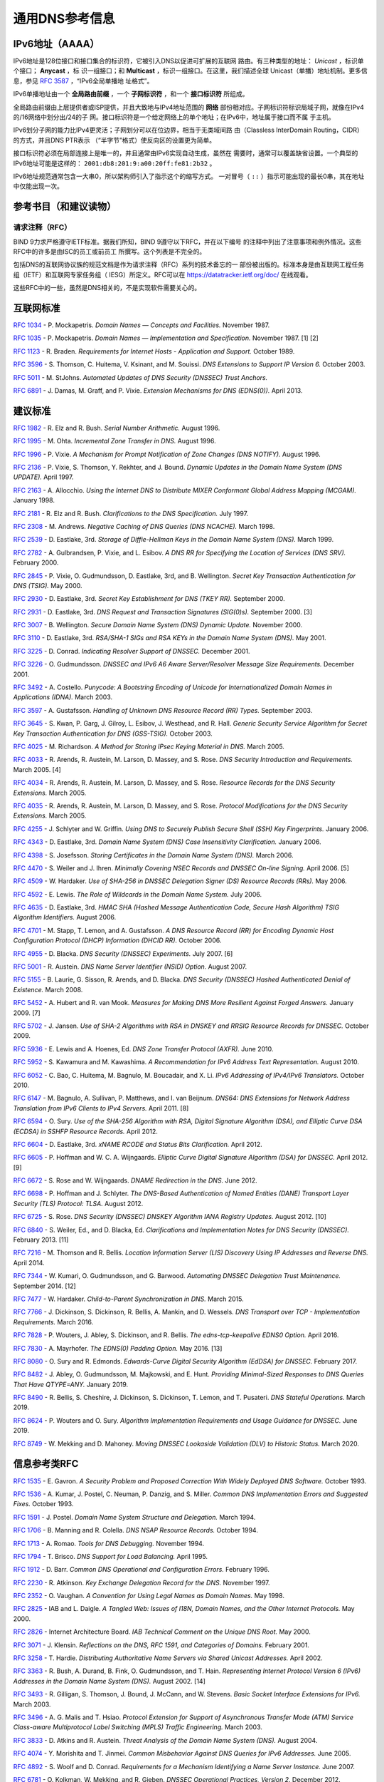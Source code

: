 .. 
   Copyright (C) Internet Systems Consortium, Inc. ("ISC")
   
   This Source Code Form is subject to the terms of the Mozilla Public
   License, v. 2.0. If a copy of the MPL was not distributed with this
   file, you can obtain one at https://mozilla.org/MPL/2.0/.
   
   See the COPYRIGHT file distributed with this work for additional
   information regarding copyright ownership.

.. General:

通用DNS参考信息
=================================

.. _ipv6addresses:

IPv6地址（AAAA）
---------------------

IPv6地址是128位接口和接口集合的标识符，它被引入DNS以促进可扩展的互联网
路由。有三种类型的地址： *Unicast* ，标识单个接口； **Anycast** ，标
识一组接口；和 **Multicast** ，标识一组接口。在这里，我们描述全球
Unicast（单播）地址机制。更多信息，参见 :rfc:`3587` ，“IPv6全局单播地
址格式”。

IPv6单播地址由一个 **全局路由前缀** ，一个 **子网标识符** ，和一个
**接口标识符** 所组成。

全局路由前缀由上层提供者或ISP提供，并且大致地与IPv4地址范围的 **网络**
部份相对应。子网标识符标识局域子网，就像在IPv4的/16网络中划分出/24的子
网。接口标识符是一个给定网络上的单个地址；在IPv6中，地址属于接口而不属
于主机。

IPv6划分子网的能力比IPv4更灵活；子网划分可以在位边界，相当于无类域间路
由（Classless InterDomain Routing，CIDR）的方式，并且DNS PTR表示
（“半字节”格式）使反向区的设置更为简单。

接口标识符必须在局部连接上是唯一的，并且通常由IPv6实现自动生成，虽然在
需要时，通常可以覆盖缺省设置。一个典型的IPv6地址可能是这样的：
``2001:db8:201:9:a00:20ff:fe81:2b32`` 。

IPv6地址规范通常包含一大串0，所以架构师引入了指示这个的缩写方式。
一对冒号（ ``::`` ）指示可能出现的最长0串，其在地址中仅能出现一次。

.. _bibliography:

参考书目（和建议读物）
------------------------------------

.. _rfcs:

请求注释（RFC）
~~~~~~~~~~~~~~~~~~~~~~~~~~~

BIND 9力求严格遵守IETF标准。据我们所知，BIND 9遵守以下RFC，并在以下编号
的注释中列出了注意事项和例外情况。这些RFC中的许多是由ISC的员工或前员工
所撰写。这个列表是不完全的。

包括DNS的互联网协议族的规范文档是作为请求注释（RFC）系列的技术备忘的一
部份被出版的。标准本身是由互联网工程任务组（IETF）和互联网专家任务组（
IESG）所定义。RFC可以在 https://datatracker.ietf.org/doc/ 在线观看。

这些RFC中的一些，虽然是DNS相关的，不是实现软件需要关心的。

互联网标准
------------------

:rfc:`1034` - P. Mockapetris. *Domain Names — Concepts and Facilities.* November
1987.

:rfc:`1035` - P. Mockapetris. *Domain Names — Implementation and Specification.*
November 1987. [1] [2]

:rfc:`1123` - R. Braden. *Requirements for Internet Hosts - Application and
Support.* October 1989.

:rfc:`3596` - S. Thomson, C. Huitema, V. Ksinant, and M. Souissi. *DNS Extensions to
Support IP Version 6.* October 2003.

:rfc:`5011` - M. StJohns. *Automated Updates of DNS Security (DNSSEC) Trust Anchors.*

:rfc:`6891` - J. Damas, M. Graff, and P. Vixie. *Extension Mechanisms for DNS
(EDNS(0)).* April 2013.

.. _proposed_standards:

建议标准
------------------

:rfc:`1982` - R. Elz and R. Bush. *Serial Number Arithmetic.* August 1996.

:rfc:`1995` - M. Ohta. *Incremental Zone Transfer in DNS.* August 1996.

:rfc:`1996` - P. Vixie. *A Mechanism for Prompt Notification of Zone Changes (DNS NOTIFY).*
August 1996.

:rfc:`2136` - P. Vixie, S. Thomson, Y. Rekhter, and J. Bound. *Dynamic Updates in the
Domain Name System (DNS UPDATE).* April 1997.

:rfc:`2163` - A. Allocchio. *Using the Internet DNS to Distribute MIXER
Conformant Global Address Mapping (MCGAM).* January 1998.

:rfc:`2181` - R. Elz and R. Bush. *Clarifications to the DNS Specification.* July 1997.

:rfc:`2308` - M. Andrews. *Negative Caching of DNS Queries (DNS NCACHE).* March 1998.

:rfc:`2539` - D. Eastlake, 3rd. *Storage of Diffie-Hellman Keys in the Domain Name
System (DNS).* March 1999.

:rfc:`2782` - A. Gulbrandsen, P. Vixie, and L. Esibov. *A DNS RR for Specifying the
Location of Services (DNS SRV).* February 2000.

:rfc:`2845` - P. Vixie, O. Gudmundsson, D. Eastlake, 3rd, and B. Wellington. *Secret Key
Transaction Authentication for DNS (TSIG).* May 2000.

:rfc:`2930` - D. Eastlake, 3rd. *Secret Key Establishment for DNS (TKEY RR).*
September 2000.

:rfc:`2931` - D. Eastlake, 3rd. *DNS Request and Transaction Signatures (SIG(0)s).*
September 2000. [3]

:rfc:`3007` - B. Wellington. *Secure Domain Name System (DNS) Dynamic Update.*
November 2000.

:rfc:`3110` - D. Eastlake, 3rd. *RSA/SHA-1 SIGs and RSA KEYs in the Domain Name
System (DNS).* May 2001.

:rfc:`3225` - D. Conrad. *Indicating Resolver Support of DNSSEC.* December 2001.

:rfc:`3226` - O. Gudmundsson. *DNSSEC and IPv6 A6 Aware Server/Resolver
Message Size Requirements.* December 2001.

:rfc:`3492` - A. Costello. *Punycode: A Bootstring Encoding of Unicode for
Internationalized Domain Names in Applications (IDNA).* March 2003.

:rfc:`3597` - A. Gustafsson. *Handling of Unknown DNS Resource Record (RR) Types.*
September 2003.

:rfc:`3645` - S. Kwan, P. Garg, J. Gilroy, L. Esibov, J. Westhead, and R. Hall. *Generic
Security Service Algorithm for Secret Key Transaction Authentication for
DNS (GSS-TSIG).* October 2003.

:rfc:`4025` - M. Richardson. *A Method for Storing IPsec Keying Material in
DNS.* March 2005.

:rfc:`4033` - R. Arends, R. Austein, M. Larson, D. Massey, and S. Rose. *DNS Security
Introduction and Requirements.* March 2005. [4]

:rfc:`4034` - R. Arends, R. Austein, M. Larson, D. Massey, and S. Rose. *Resource Records for
the DNS Security Extensions.* March 2005.

:rfc:`4035` - R. Arends, R. Austein, M. Larson, D. Massey, and S. Rose. *Protocol
Modifications for the DNS Security Extensions.* March 2005.

:rfc:`4255` - J. Schlyter and W. Griffin. *Using DNS to Securely Publish Secure
Shell (SSH) Key Fingerprints.* January 2006.

:rfc:`4343` - D. Eastlake, 3rd. *Domain Name System (DNS) Case Insensitivity
Clarification.* January 2006.

:rfc:`4398` - S. Josefsson. *Storing Certificates in the Domain Name System (DNS).* March 2006.

:rfc:`4470` - S. Weiler and J. Ihren. *Minimally Covering NSEC Records and
DNSSEC On-line Signing.* April 2006. [5]

:rfc:`4509` - W. Hardaker. *Use of SHA-256 in DNSSEC Delegation Signer
(DS) Resource Records (RRs).* May 2006.

:rfc:`4592` - E. Lewis. *The Role of Wildcards in the Domain Name System.* July 2006.

:rfc:`4635` - D. Eastlake, 3rd. *HMAC SHA (Hashed Message Authentication
Code, Secure Hash Algorithm) TSIG Algorithm Identifiers.* August 2006.

:rfc:`4701` - M. Stapp, T. Lemon, and A. Gustafsson. *A DNS Resource Record
(RR) for Encoding Dynamic Host Configuration Protocol (DHCP) Information (DHCID
RR).* October 2006.

:rfc:`4955` - D. Blacka. *DNS Security (DNSSEC) Experiments.* July 2007. [6]

:rfc:`5001` - R. Austein. *DNS Name Server Identifier (NSID) Option.* August 2007.

:rfc:`5155` - B. Laurie, G. Sisson, R. Arends, and D. Blacka. *DNS Security
(DNSSEC) Hashed Authenticated Denial of Existence.* March 2008.

:rfc:`5452` - A. Hubert and R. van Mook. *Measures for Making DNS More
Resilient Against Forged Answers.* January 2009. [7]

:rfc:`5702` - J. Jansen. *Use of SHA-2 Algorithms with RSA in DNSKEY and
RRSIG Resource Records for DNSSEC.* October 2009.

:rfc:`5936` - E. Lewis and A. Hoenes, Ed. *DNS Zone Transfer Protocol (AXFR).*
June 2010.

:rfc:`5952` - S. Kawamura and M. Kawashima. *A Recommendation for IPv6 Address
Text Representation.* August 2010.

:rfc:`6052` - C. Bao, C. Huitema, M. Bagnulo, M. Boucadair, and X. Li. *IPv6
Addressing of IPv4/IPv6 Translators.* October 2010.

:rfc:`6147` - M. Bagnulo, A. Sullivan, P. Matthews, and I. van Beijnum.
*DNS64: DNS Extensions for Network Address Translation from IPv6 Clients to
IPv4 Servers.* April 2011. [8]

:rfc:`6594` - O. Sury. *Use of the SHA-256 Algorithm with RSA, Digital
Signature Algorithm (DSA), and Elliptic Curve DSA (ECDSA) in SSHFP Resource
Records.* April 2012.

:rfc:`6604` - D. Eastlake, 3rd. *xNAME RCODE and Status Bits Clarification.*
April 2012.

:rfc:`6605` - P. Hoffman and W. C. A. Wijngaards. *Elliptic Curve Digital
Signature Algorithm (DSA) for DNSSEC.* April 2012. [9]

:rfc:`6672` - S. Rose and W. Wijngaards. *DNAME Redirection in the DNS.*
June 2012.

:rfc:`6698` - P. Hoffman and J. Schlyter. *The DNS-Based Authentication of
Named Entities (DANE) Transport Layer Security (TLS) Protocol: TLSA.*
August 2012.

:rfc:`6725` - S. Rose. *DNS Security (DNSSEC) DNSKEY Algorithm IANA Registry
Updates.* August 2012. [10]

:rfc:`6840` - S. Weiler, Ed., and D. Blacka, Ed. *Clarifications and
Implementation Notes for DNS Security (DNSSEC).* February 2013. [11]

:rfc:`7216` - M. Thomson and R. Bellis. *Location Information Server (LIS)
Discovery Using IP Addresses and Reverse DNS.* April 2014.

:rfc:`7344` - W. Kumari, O. Gudmundsson, and G. Barwood. *Automating DNSSEC
Delegation Trust Maintenance.* September 2014. [12]

:rfc:`7477` - W. Hardaker. *Child-to-Parent Synchronization in DNS.* March
2015.

:rfc:`7766` - J. Dickinson, S. Dickinson, R. Bellis, A. Mankin, and D.
Wessels. *DNS Transport over TCP - Implementation Requirements.* March 2016.

:rfc:`7828` - P. Wouters, J. Abley, S. Dickinson, and R. Bellis.
*The edns-tcp-keepalive EDNS0 Option.* April 2016.

:rfc:`7830` - A. Mayrhofer. *The EDNS(0) Padding Option.* May 2016. [13]

:rfc:`8080` - O. Sury and R. Edmonds. *Edwards-Curve Digital Security Algorithm
(EdDSA) for DNSSEC.* February 2017.

:rfc:`8482` - J. Abley, O. Gudmundsson, M. Majkowski, and E. Hunt. *Providing
Minimal-Sized Responses to DNS Queries That Have QTYPE=ANY.* January 2019.

:rfc:`8490` - R. Bellis, S. Cheshire, J. Dickinson, S. Dickinson, T. Lemon,
and T. Pusateri. *DNS Stateful Operations.* March 2019.

:rfc:`8624` - P. Wouters and O. Sury. *Algorithm Implementation Requirements
and Usage Guidance for DNSSEC.* June 2019.

:rfc:`8749` - W. Mekking and D. Mahoney. *Moving DNSSEC Lookaside Validation
(DLV) to Historic Status.* March 2020.

信息参考类RFC
------------------

:rfc:`1535` - E. Gavron. *A Security Problem and Proposed Correction With Widely
Deployed DNS Software.* October 1993.

:rfc:`1536` - A. Kumar, J. Postel, C. Neuman, P. Danzig, and S. Miller. *Common DNS
Implementation Errors and Suggested Fixes.* October 1993.

:rfc:`1591` - J. Postel. *Domain Name System Structure and Delegation.* March 1994.

:rfc:`1706` - B. Manning and R. Colella. *DNS NSAP Resource Records.* October 1994.

:rfc:`1713` - A. Romao. *Tools for DNS Debugging.* November 1994.

:rfc:`1794` - T. Brisco. *DNS Support for Load Balancing.* April 1995.

:rfc:`1912` - D. Barr. *Common DNS Operational and Configuration Errors.* February
1996.

:rfc:`2230` - R. Atkinson. *Key Exchange Delegation Record for the DNS.* November
1997.

:rfc:`2352` - O. Vaughan. *A Convention for Using Legal Names as Domain Names.* May
1998.

:rfc:`2825` - IAB and L. Daigle. *A Tangled Web: Issues of I18N, Domain Names, and
the Other Internet Protocols.* May 2000.

:rfc:`2826` - Internet Architecture Board. *IAB Technical Comment on the Unique
DNS Root.* May 2000.

:rfc:`3071` - J. Klensin. *Reflections on the DNS, RFC 1591, and Categories of
Domains.* February 2001.

:rfc:`3258` - T. Hardie. *Distributing Authoritative Name Servers via Shared
Unicast Addresses.* April 2002.

:rfc:`3363` - R. Bush, A. Durand, B. Fink, O. Gudmundsson, and T. Hain.
*Representing Internet Protocol Version 6 (IPv6) Addresses in the Domain Name
System (DNS).* August 2002. [14]

:rfc:`3493` - R. Gilligan, S. Thomson, J. Bound, J. McCann, and W. Stevens.
*Basic Socket Interface Extensions for IPv6.* March 2003.

:rfc:`3496` - A. G. Malis and T. Hsiao. *Protocol Extension for Support of
Asynchronous Transfer Mode (ATM) Service Class-aware Multiprotocol Label
Switching (MPLS) Traffic Engineering.* March 2003.

:rfc:`3833` - D. Atkins and R. Austein. *Threat Analysis of the Domain Name System
(DNS).* August 2004.

:rfc:`4074` - Y. Morishita and T. Jinmei. *Common Misbehavior Against DNS Queries for
IPv6 Addresses.* June 2005.

:rfc:`4892` - S. Woolf and D. Conrad. *Requirements for a Mechanism
Identifying a Name Server Instance.* June 2007.

:rfc:`6781` - O. Kolkman, W. Mekking, and R. Gieben. *DNSSEC Operational
Practices, Version 2.* December 2012.

:rfc:`7043` - J. Abley. *Resource Records for EUI-48 and EUI-64 Addresses
in the DNS.* October 2013.

:rfc:`7129` - R. Gieben and W. Mekking. *Authenticated Denial of Existence
in the DNS.* February 2014.

:rfc:`7553` - P. Faltstrom and O. Kolkman. *The Uniform Resource Identifier
(URI) DNS Resource Record.* June 2015.

:rfc:`7583` - S. Morris, J. Ihren, J. Dickinson, and W. Mekking. *DNSSEC Key
Rollover Timing Considerations.* October 2015.

试验性RFC
-----------------

:rfc:`1183` - C. F. Everhart, L. A. Mamakos, R. Ullmann, P. Mockapetris. *New DNS RR
Definitions.* October 1990.

:rfc:`1464` - R. Rosenbaum. *Using the Domain Name System to Store Arbitrary
String Attributes.* May 1993.

:rfc:`1712` - C. Farrell, M. Schulze, S. Pleitner, and D. Baldoni. *DNS Encoding of
Geographical Location.* November 1994.

:rfc:`1876` - C. Davis, P. Vixie, T. Goodwin, and I. Dickinson. *A Means for Expressing
Location Information in the Domain Name System.* January 1996.

:rfc:`2345` - J. Klensin, T. Wolf, and G. Oglesby. *Domain Names and Company Name
Retrieval.* May 1998.

:rfc:`2540` - D. Eastlake, 3rd. *Detached Domain Name System (DNS) Information.*
March 1999.

:rfc:`3123` - P. Koch. *A DNS RR Type for Lists of Address Prefixes (APL RR).* June
2001.

:rfc:`6742` - RJ Atkinson, SN Bhatti, U. St. Andrews, and S. Rose. *DNS
Resource Records for the Identifier-Locator Network Protocol (ILNP).*
November 2012.

:rfc:`7314` - M. Andrews. *Extension Mechanisms for DNS (EDNS) EXPIRE Option.*
July 2014.

:rfc:`7929` - P. Wouters. *DNS-Based Authentication of Named Entities (DANE)
Bindings for OpenPGP.* August 2016.

当前最佳实践RFC
--------------------------

:rfc:`2219` - M. Hamilton and R. Wright. *Use of DNS Aliases for Network Services.*
October 1997.

:rfc:`2317` - H. Eidnes, G. de Groot, and P. Vixie. *Classless IN-ADDR.ARPA Delegation.*
March 1998.

:rfc:`2606` - D. Eastlake, 3rd and A. Panitz. *Reserved Top Level DNS Names.* June
1999. [15]

:rfc:`3901` - A. Durand and J. Ihren. *DNS IPv6 Transport Operational Guidelines.*
September 2004.

:rfc:`5625` - R. Bellis. *DNS Proxy Implementation Guidelines.* August 2009.

:rfc:`6303` - M. Andrews. *Locally Served DNS Zones.* July 2011.

:rfc:`7793` - M. Andrews. *Adding 100.64.0.0/10 Prefixes to the IPv4
Locally-Served DNS Zones Registry.* May 2016.

:rfc:`8906` - M. Andrews and R. Bellis. *A Common Operational Problem in DNS
Servers: Failure to Communicate.* September 2020.

已成历史的RFC
-------------

:rfc:`2874` - M. Crawford and C. Huitema. *DNS Extensions to Support IPv6 Address
Aggregation and Renumbering.* July 2000. [4]

:rfc:`4431` - M. Andrews and S. Weiler. *The DNSSEC Lookaside Validation
(DLV) DNS Resource Record.* February 2006.

关于“未知”类型的RFC
----------------------

:rfc:`1033` - M. Lottor. *Domain Administrators Operations Guide.* November 1987.

:rfc:`1101` - P. Mockapetris. *DNS Encoding of Network Names and Other Types.*
April 1989.

已废弃并且未实现的试验性RFC
---------------------------------------------

:rfc:`974` - C. Partridge. *Mail Routing and the Domain System.* January 1986.

:rfc:`1521` - N. Borenstein and N. Freed. *MIME (Multipurpose Internet Mail
Extensions) Part One: Mechanisms for Specifying and Describing the Format of
Internet Message Bodies.* September 1993 [16]

:rfc:`1537` - P. Beertema. *Common DNS Data File Configuration Errors.* October
1993.

:rfc:`1750` - D. Eastlake, 3rd, S. Crocker, and J. Schiller. *Randomness
Recommendations for Security.* December 1994.

:rfc:`2010` - B. Manning and P. Vixie. *Operational Criteria for Root Name Servers.*
October 1996.

:rfc:`2052` - A. Gulbrandsen and P. Vixie. *A DNS RR for Specifying the Location of
Services.* October 1996.

:rfc:`2065` - D. Eastlake, 3rd and C. Kaufman. *Domain Name System Security Extensions.*
January 1997.

:rfc:`2137` - D. Eastlake, 3rd. *Secure Domain Name System Dynamic Update.* April
1997.

:rfc:`2168` - R. Daniel and M. Mealling. *Resolution of Uniform Resource Identifiers
Using the Domain Name System.* June 1997.

:rfc:`2240` - O. Vaughan. *A Legal Basis for Domain Name Allocation.* November 1997.

:rfc:`2535` - D. Eastlake, 3rd. *Domain Name System Security Extensions.*
March 1999. [17] [18]

:rfc:`2537` - D. Eastlake, 3rd. *RSA/MD5 KEYs and SIGs in the Domain Name System
(DNS).* March 1999.

:rfc:`2538` - D. Eastlake, 3rd and O. Gudmundsson. *Storing Certificates in the Domain
Name System (DNS).* March 1999.

:rfc:`2671` - P. Vixie. *Extension Mechanisms for DNS (EDNS0).* August 1999.

:rfc:`2672` - M. Crawford. *Non-Terminal DNS Name Redirection.* August 1999.

:rfc:`2673` - M. Crawford. *Binary Labels in the Domain Name System.* August 1999.

:rfc:`2915` - M. Mealling and R. Daniel. *The Naming Authority Pointer (NAPTR) DNS
Resource Record.* September 2000.

:rfc:`2929` - D. Eastlake, 3rd, E. Brunner-Williams, and B. Manning. *Domain Name System
(DNS) IANA Considerations.* September 2000.

:rfc:`3008` - B. Wellington. *Domain Name System Security (DNSSEC) Signing
Authority.* November 2000.

:rfc:`3090` - E. Lewis. *DNS Security Extension Clarification on Zone Status.*
March 2001.

:rfc:`3152` - R. Bush. *Delegation of IP6.ARPA.* August 2001.

:rfc:`3445` - D. Massey and S. Rose. *Limiting the Scope of the KEY Resource Record
(RR).* December 2002.

:rfc:`3490` - P. Faltstrom, P. Hoffman, and A. Costello. *Internationalizing Domain Names
in Applications (IDNA).* March 2003. [19]

:rfc:`3491` - P. Hoffman and M. Blanchet. *Nameprep: A Stringprep Profile for
Internationalized Domain Names (IDN).* March 2003. [19]

:rfc:`3655` - B. Wellington and O. Gudmundsson. *Redefinition of DNS Authenticated
Data (AD) Bit.* November 2003.

:rfc:`3658` - O. Gudmundsson. *Delegation Signer (DS) Resource Record (RR).*
December 2003.

:rfc:`3755` - S. Weiler. *Legacy Resolver Compatibility for Delegation Signer
(DS).* May 2004.

:rfc:`3757` - O. Kolkman, J. Schlyter, and E. Lewis. *Domain Name System KEY (DNSKEY)
Resource Record (RR) Secure Entry Point (SEP) Flag.* May 2004.

:rfc:`3845` - J. Schlyter. *DNS Security (DNSSEC) NextSECure (NSEC) RDATA Format.*
August 2004.

:rfc:`4294` - J. Loughney, Ed. *IPv6 Node Requirements.* [20]

:rfc:`4408` - M. Wong and W. Schlitt. *Sender Policy Framework (SPF) for
Authorizing Use of Domains in E-Mail, Version 1.* April 2006.

:rfc:`5966` - R. Bellis. *DNS Transport Over TCP - Implementation
Requirements.* August 2010.

:rfc:`6844` - P. Hallam-Baker and R. Stradling. *DNS Certification Authority
Authorization (CAA) Resource Record.* January 2013.

:rfc:`6944` - S. Rose. *Applicability Statement: DNS Security (DNSSEC) DNSKEY
Algorithm Implementation Status.* April 2013.

BIND 9中不再支持的RFC
----------------------------------

:rfc:`2536` - D. Eastlake, 3rd. *DSA KEYs and SIGs in the Domain Name System
(DNS).* March 1999.

注释
~~~~~

[1] Queries to zones that have failed to load return SERVFAIL rather
than a non-authoritative response. This is considered a feature.

[2] CLASS ANY queries are not supported. This is considered a
feature.

[3] When receiving a query signed with a SIG(0), the server is
only able to verify the signature if it has the key in its local
authoritative data; it cannot do recursion or validation to
retrieve unknown keys.

[4] Compliance is with loading and serving of A6 records only. A6 records were moved
to the experimental category by :rfc:`3363`.

[5] Minimally covering NSEC records are accepted but not generated.

[6] BIND 9 interoperates with correctly designed experiments.

[7] ``named`` only uses ports to extend the ID space; addresses are not
used.

[8] Section 5.5 does not match reality. ``named`` uses the presence
of DO=1 to detect if validation may be occurring. CD has no bearing
on whether validation occurs.

[9] Compliance is conditional on the OpenSSL library being linked against
a supporting ECDSA.

[10] RSAMD5 support has been removed. See :rfc:`6944`.

[11] Section 5.9 - Always set CD=1 on queries. This is *not* done, as
it prevents DNSSEC from working correctly through another recursive server.

When talking to a recursive server, the best algorithm is to send
CD=0 and then send CD=1 iff SERVFAIL is returned, in case the recursive
server has a bad clock and/or bad trust anchor. Alternatively, one
can send CD=1 then CD=0 on validation failure, in case the recursive
server is under attack or there is stale/bogus authoritative data.

[12] Updating of parent zones is not yet implemented.

[13] ``named`` does not currently encrypt DNS requests, so the PAD option
is accepted but not returned in responses.

[14] Section 4 is ignored.

[15] This does not apply to DNS server implementations.

[16] Only the Base 64 encoding specification is supported.

[17] Wildcard records are not supported in DNSSEC secure zones.

[18] Servers authoritative for secure zones being resolved by BIND
9 must support EDNS0 (RFC2671), and must return all relevant SIGs
and NXTs in responses, rather than relying on the resolving server
to perform separate queries for missing SIGs and NXTs.

[19] BIND 9 requires ``--with-idn`` to enable entry of IDN labels within dig,
host, and nslookup at compile time.  ACE labels are supported
everywhere with or without ``--with-idn``.

[20] Section 5.1 - DNAME records are fully supported.

.. _internet_drafts:

互联网草案
~~~~~~~~~~~~~~~

互联网草案（ID）是互联网工程任务组（IETF）粗略草案的工作文档。它们本质上
是RFC前期的开发阶段。实现者要小心不要将ID当成归档的标准，并且不要在正式
文档中引用它们，除非附带有它们处于“工作进程中”的免责声明。ID具有六个月的
生命，之后它们将被删除，除非被作者所更新。

.. _more_about_bind:

其它关于BIND的文档
~~~~~~~~~~~~~~~~~~~~~~~~~~

Paul Albitz and Cricket Liu. *DNS和BIND.* Copyright 1998 Sebastopol, CA: O'Reilly and
Associates.
